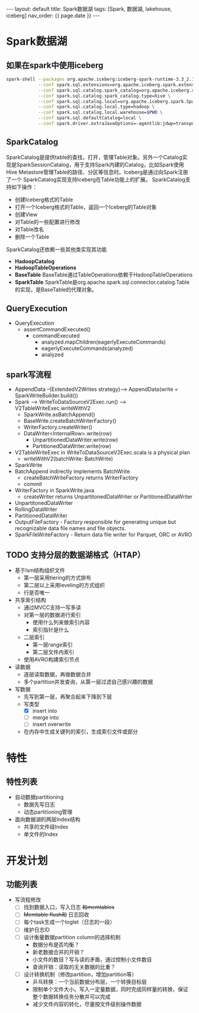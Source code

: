 #+STARTUP: showall indent
#+STARTUP: hidestars
#+OPTIONS: ^:nil
#+BEGIN_EXPORT html
---
layout: default
title: Spark数据湖
tags: [Spark, 数据湖, lakehouse, iceberg]
nav_order: {{ page.date }}
---
#+END_EXPORT
* Spark数据湖

** 如果在spark中使用iceberg
#+BEGIN_SRC bash
  spark-shell --packages org.apache.iceberg:iceberg-spark-runtime-3.3_2.12:1.2.1 \
              --conf spark.sql.extensions=org.apache.iceberg.spark.extensions.IcebergSparkSessionExtensions \
              --conf spark.sql.catalog.spark_catalog=org.apache.iceberg.spark.SparkSessionCatalog \
              --conf spark.sql.catalog.spark_catalog.type=hive \
              --conf spark.sql.catalog.local=org.apache.iceberg.spark.SparkCatalog \
              --conf spark.sql.catalog.local.type=hadoop \
              --conf spark.sql.catalog.local.warehouse=$PWD \
              --conf spark.sql.defaultCatalog=local \
              --conf spark.driver.extraJavaOptions=-agentlib:jdwp=transport=dt_socket,server=y,suspend=n,address=4747
#+END_SRC

** SparkCatalog
SparkCatalog是提供table的查找，打开，管理Table对象。另外一个Catalog实
现是SparkSessionCatalog，用于支持Spark内建的Catalog，比如Spark使用Hive
Metastore管理Table的路径、分区等信息时。Iceberg是通过向Spark注册了一个
SparkCatalog实现支持Iceberg在Table功能上的扩展。
SparkCatalog支持如下操作：
- 创建Iceberg格式的Table
- 打开一个Iceberg格式的Table，返回一个Iceberg的Table对象
- 创建View
- 对Table的一些配置进行修改
- 对Table改名
- 删除一个Table
SparkCatalog还依赖一些其他类实现其功能
- *HadoopCatalog*
- *HadoopTableOperations*
- *BaseTable* BaseTable通过TableOperations依赖于HadoopTableOperations
- *SparkTable* SparkTable是org.apache.spark.sql.connector.catalog.Table的实现，是BaseTable的代理对象。

** QueryExecution
- QueryExecution
  + assertCommandExecuted()
    * commandExecuted
      - analyzed.mapChildren(eagerlyExecuteCommands)
      - eagerlyExecuteCommands(analyzed)
      - analyzed

** spark写流程
- AppendData --(ExtendedV2Writes strategy)--> AppendData(write = SparkWriteBuilder.build())
- Spark --> WriteToDataSourceV2Exec.run() --> V2TableWriteExec.writeWithV2
  + SparkWrite.asBatchAppend()
  + BaseWrite.createBatchWriterFactory()
  + WriterFactory.createWriter()
  + DataWriter<InternalRow>.write(row)
    * UnpartitionedDataWriter.write(row)
    * PartitionedDataWriter.write(row)
- V2TableWriteExec in WriteToDataSourceV2Exec.scala is a physical plan
  + writeWithV2(batchWrite: BatchWrite)
- SparkWrite
- BatchAppend indirectly implements BatchWrite
  + createBatchWriteFactory returns WriterFactory
  + commit
- WriterFactory in SparkWrite.java
  + createWriter returns UnpartitonedDataWriter or PartitionedDataWriter
- UnpartitonedDataWriter
- RollingDataWriter
- PartitionedDataWriter
- OutputFileFactory - Factory responsible for generating unique but recognizable data file names and file objects.
- SparkFileWriteFactory - Return data file writer for Parquet, ORC or AVRO

** TODO 支持分层的数据湖格式（HTAP）
- 基于lsm结构组织文件
  + 第一层采用tiering的方式排布
  + 第二层以上采用leveling的方式组织
  + 行是否唯一
- 共享索引结构
  + 通过MVCC支持一写多读
  + 对第一层的数据进行索引
    - 使用什么列来做索引内容
    - 索引指针是什么
  + 二层索引
    - 第一层range索引
    - 第二层文件内索引
  + 使用AVRO构建索引节点

- 读数据
  + 逐层读取数据，再做数据合并
  + 多个partition并发查询，从第一层过滤自己感兴趣的数据
- 写数据
  + 先写到第一层，再聚合起来下降到下层
  + 写类型
    - [X] insert into
    - [ ] merge into
    - [ ] insert overwrite
  + 在内存中生成关键列的索引，生成索引文件或部分
      
* 特性
** 特性列表
- 自动数据partitioning
  + 数据先写日志
  + 动态partitioning管理
- 面向数据湖的两层Index结构
  + 共享的文件级Index
  + 单文件的Index

* 开发计划
** 功能列表
- 写流程修改
  + [ ] 找到数据入口，写入日志 +和memtables+
  + [ ] +Memtable flush和+ 日志回收
  + [ ] 每个task生成一个loglet（日志的一段）
  + [ ] 维护日志ID
  + [ ] 设计衡量数据partition column的选择机制
    * 数据分布是否均衡？
    * 新老数据合并的开销？
    * 小文件的数目？写与读的矛盾，通过控制小文件数目
    * 查询开销：读取的无关数据的比重？
  + [ ] 设计转换机制（修改partition，增加partition等）
    * 乒乓转换：一个当前数据分布层，一个转换目标层
    * 限制单个文件大小。写入一定量数据，同时完成同样量的转换，保证整个数据转换任务分散并可以完成
    * 减少文件内容的转化，尽量按文件级别操作数据
